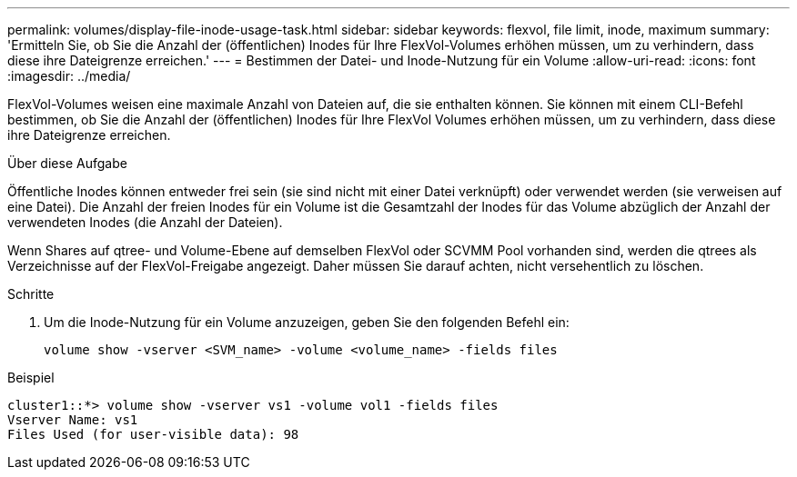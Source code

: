 ---
permalink: volumes/display-file-inode-usage-task.html 
sidebar: sidebar 
keywords: flexvol, file limit, inode, maximum 
summary: 'Ermitteln Sie, ob Sie die Anzahl der (öffentlichen) Inodes für Ihre FlexVol-Volumes erhöhen müssen, um zu verhindern, dass diese ihre Dateigrenze erreichen.' 
---
= Bestimmen der Datei- und Inode-Nutzung für ein Volume
:allow-uri-read: 
:icons: font
:imagesdir: ../media/


[role="lead"]
FlexVol-Volumes weisen eine maximale Anzahl von Dateien auf, die sie enthalten können. Sie können mit einem CLI-Befehl bestimmen, ob Sie die Anzahl der (öffentlichen) Inodes für Ihre FlexVol Volumes erhöhen müssen, um zu verhindern, dass diese ihre Dateigrenze erreichen.

.Über diese Aufgabe
Öffentliche Inodes können entweder frei sein (sie sind nicht mit einer Datei verknüpft) oder verwendet werden (sie verweisen auf eine Datei). Die Anzahl der freien Inodes für ein Volume ist die Gesamtzahl der Inodes für das Volume abzüglich der Anzahl der verwendeten Inodes (die Anzahl der Dateien).

Wenn Shares auf qtree- und Volume-Ebene auf demselben FlexVol oder SCVMM Pool vorhanden sind, werden die qtrees als Verzeichnisse auf der FlexVol-Freigabe angezeigt. Daher müssen Sie darauf achten, nicht versehentlich zu löschen.

.Schritte
. Um die Inode-Nutzung für ein Volume anzuzeigen, geben Sie den folgenden Befehl ein:
+
[source, cli]
----
volume show -vserver <SVM_name> -volume <volume_name> -fields files
----


.Beispiel
[listing]
----
cluster1::*> volume show -vserver vs1 -volume vol1 -fields files
Vserver Name: vs1
Files Used (for user-visible data): 98
----